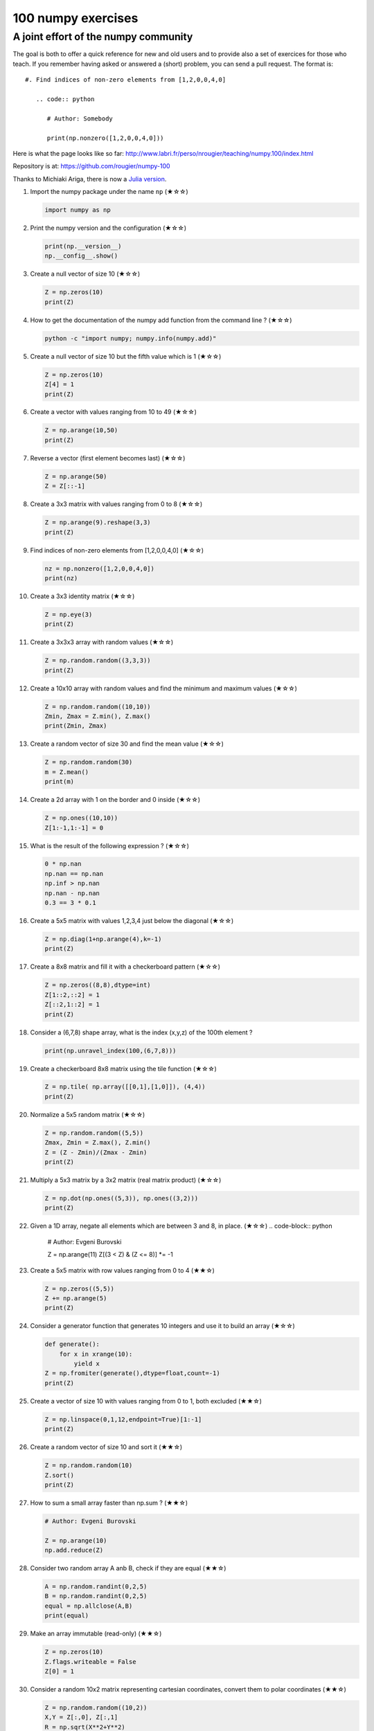 ﻿100 numpy exercises
=====================================

A joint effort of the numpy community
-------------------------------------

The goal is both to offer a quick reference for new and old users and to
provide also a set of exercices for those who teach. If you remember having
asked or answered a (short) problem, you can send a pull request. The format
is:

::

  #. Find indices of non-zero elements from [1,2,0,0,4,0]

     .. code:: python

        # Author: Somebody

        print(np.nonzero([1,2,0,0,4,0]))


Here is what the page looks like so far:
http://www.labri.fr/perso/nrougier/teaching/numpy.100/index.html

Repository is at: https://github.com/rougier/numpy-100

Thanks to Michiaki Ariga, there is now a
`Julia version <https://github.com/chezou/julia-100-exercises>`_.


#. Import the numpy package under the name ``np`` (★☆☆) 

   .. code-block:: python

      import numpy as np


#. Print the numpy version and the configuration (★☆☆) 

   .. code-block:: python

      print(np.__version__)
      np.__config__.show()


#. Create a null vector of size 10 (★☆☆) 

   .. code-block:: python

      Z = np.zeros(10)
      print(Z)

      
#. How to get the documentation of the numpy add function from the command line ? (★☆☆) 

   .. code-block:: bash

      python -c "import numpy; numpy.info(numpy.add)"


#. Create a null vector of size 10 but the fifth value which is 1 (★☆☆) 

   .. code-block:: python

      Z = np.zeros(10)
      Z[4] = 1
      print(Z)


#. Create a vector with values ranging from 10 to 49 (★☆☆) 

   .. code-block:: python

      Z = np.arange(10,50)
      print(Z)


#. Reverse a vector (first element becomes last) (★☆☆) 

   .. code-block:: python

      Z = np.arange(50)
      Z = Z[::-1]


#. Create a 3x3 matrix with values ranging from 0 to 8 (★☆☆) 

   .. code-block:: python

      Z = np.arange(9).reshape(3,3)
      print(Z)


#. Find indices of non-zero elements from [1,2,0,0,4,0] (★☆☆) 

   .. code-block:: python

      nz = np.nonzero([1,2,0,0,4,0])
      print(nz)


#. Create a 3x3 identity matrix (★☆☆) 

   .. code-block:: python

      Z = np.eye(3)
      print(Z)


#. Create a 3x3x3 array with random values (★☆☆) 

   .. code-block:: python

      Z = np.random.random((3,3,3))
      print(Z)


#. Create a 10x10 array with random values and find the minimum and maximum values (★☆☆) 

   .. code-block:: python

      Z = np.random.random((10,10))
      Zmin, Zmax = Z.min(), Z.max()
      print(Zmin, Zmax)

      
#. Create a random vector of size 30 and find the mean value  (★☆☆) 

   .. code-block:: python

      Z = np.random.random(30)
      m = Z.mean()
      print(m)

      
#. Create a 2d array with 1 on the border and 0 inside  (★☆☆) 

   .. code-block:: python

      Z = np.ones((10,10))
      Z[1:-1,1:-1] = 0

                   
#. What is the result of the following expression ? (★☆☆)

   .. code-block:: python

      0 * np.nan
      np.nan == np.nan
      np.inf > np.nan
      np.nan - np.nan
      0.3 == 3 * 0.1

      
#. Create a 5x5 matrix with values 1,2,3,4 just below the diagonal (★☆☆) 

   .. code-block:: python

      Z = np.diag(1+np.arange(4),k=-1)
      print(Z)
      

#. Create a 8x8 matrix and fill it with a checkerboard pattern (★☆☆) 

   .. code-block:: python

      Z = np.zeros((8,8),dtype=int)
      Z[1::2,::2] = 1
      Z[::2,1::2] = 1
      print(Z)

#. Consider a (6,7,8) shape array, what is the index (x,y,z) of the 100th element ?

   .. code-block:: python

      print(np.unravel_index(100,(6,7,8)))

#. Create a checkerboard 8x8 matrix using the tile function (★☆☆) 

   .. code-block:: python

      Z = np.tile( np.array([[0,1],[1,0]]), (4,4))
      print(Z)


#. Normalize a 5x5 random matrix (★☆☆) 

   .. code-block:: python

      Z = np.random.random((5,5))
      Zmax, Zmin = Z.max(), Z.min()
      Z = (Z - Zmin)/(Zmax - Zmin)
      print(Z)


#. Multiply a 5x3 matrix by a 3x2 matrix (real matrix product) (★☆☆) 

   .. code-block:: python

      Z = np.dot(np.ones((5,3)), np.ones((3,2)))
      print(Z)

#. Given a 1D array, negate all elements which are between 3 and 8, in place.  (★☆☆) 
   .. code-block:: python

      # Author: Evgeni Burovski

      Z = np.arange(11)
      Z[(3 < Z) & (Z <= 8)] *= -1


#. Create a 5x5 matrix with row values ranging from 0 to 4 (★★☆) 

   .. code-block:: python

    Z = np.zeros((5,5))
    Z += np.arange(5)
    print(Z)

    
#. Consider a generator function that generates 10 integers and use it to build an
   array (★☆☆) 

   .. code-block:: python

      def generate():
          for x in xrange(10):
              yield x
      Z = np.fromiter(generate(),dtype=float,count=-1)
      print(Z)


#. Create a vector of size 10 with values ranging from 0 to 1, both excluded (★★☆) 

   .. code-block:: python

    Z = np.linspace(0,1,12,endpoint=True)[1:-1]
    print(Z)


#. Create a random vector of size 10 and sort it (★★☆) 

   .. code-block:: python

    Z = np.random.random(10)
    Z.sort()
    print(Z)


#. How to sum a small array faster than np.sum ? (★★☆) 

   .. code-block:: python

      # Author: Evgeni Burovski
   
      Z = np.arange(10)
      np.add.reduce(Z)

      
#. Consider two random array A anb B, check if they are equal  (★★☆) 

   .. code-block:: python

      A = np.random.randint(0,2,5)
      B = np.random.randint(0,2,5)
      equal = np.allclose(A,B)
      print(equal)



#. Make an array immutable (read-only) (★★☆) 

   .. code-block:: python

      Z = np.zeros(10)
      Z.flags.writeable = False
      Z[0] = 1


#. Consider a random 10x2 matrix representing cartesian coordinates, convert
   them to polar coordinates (★★☆) 

   .. code-block:: python

      Z = np.random.random((10,2))
      X,Y = Z[:,0], Z[:,1]
      R = np.sqrt(X**2+Y**2)
      T = np.arctan2(Y,X)
      print(R)
      print(T)


#. Create random vector of size 10 and replace the maximum value by 0 (★★☆) 

   .. code-block:: python

    Z = np.random.random(10)
    Z[Z.argmax()] = 0
    print(Z)


#. Create a structured array with ``x`` and ``y`` coordinates covering the
   [0,1]x[0,1] area (★★☆) 

   .. code-block:: python

      Z = np.zeros((10,10), [('x',float),('y',float)])
      Z['x'], Z['y'] = np.meshgrid(np.linspace(0,1,10),
                                   np.linspace(0,1,10))
      print(Z)


#. Given two arrays, X and Y, construct the Cauchy matrix C (Cij = 1/(xi - yj))

   .. code-block:: python

      # Author: Evgeni Burovski
                   
      X = np.arange(8)
      Y = X + 0.5
      C = 1.0 / np.subtract.outer(X, Y)
      print(np.linalg.det(C))


#. Print the minimum and maximum representable value for each numpy scalar type (★★☆) 

   .. code-block:: python

      for dtype in [np.int8, np.int32, np.int64]:
         print(np.iinfo(dtype).min)
         print(np.iinfo(dtype).max)
      for dtype in [np.float32, np.float64]:
         print(np.finfo(dtype).min)
         print(np.finfo(dtype).max)
         print(np.finfo(dtype).eps)

#. How to print all the values of an array ?  (★★☆)

   .. code-block:: python

      np.set_printoptions(threshold=np.nan)
      Z = np.zeros((25,25))
      print(Z)


#. How to find the closest value (to a given scalar) in an array ?  (★★☆)
   
   .. code-block:: python

      Z = np.arange(100)
      v = np.random.uniform(0,100)
      index = (np.abs(Z-v)).argmin()
      print(Z[index])

#. Create a structured array representing a position (x,y) and a color (r,g,b) (★★☆)

   .. code-block:: python

      Z = np.zeros(10, [ ('position', [ ('x', float, 1),
                                        ('y', float, 1)]),
                         ('color',    [ ('r', float, 1),
                                        ('g', float, 1),
                                        ('b', float, 1)])])
     print(Z)


#. Consider a random vector with shape (100,2) representing coordinates, find
   point by point distances (★★☆) 

   .. code-block:: python

      Z = np.random.random((10,2))
      X,Y = np.atleast_2d(Z[:,0]), np.atleast_2d(Z[:,1])
      D = np.sqrt( (X-X.T)**2 + (Y-Y.T)**2)
      print(D)

      # Much faster with scipy
      import scipy
      # Thanks Gavin Heverly-Coulson (#issue 1)
      import scipy.spatial
      
      Z = np.random.random((10,2))
      D = scipy.spatial.distance.cdist(Z,Z)
      print(D)


#. How to convert a float (32 bits) array into an integer (32 bits) in place ?

   .. code-block:: python

      Z = np.arange(10, dtype=np.int32)
      Z = Z.astype(np.float32, copy=False)
                   
   
#. Consider the following file::

    1,2,3,4,5
    6,,,7,8
    ,,9,10,11

   How to read it ? (★★☆) 

   .. code-block:: python

      Z = np.genfromtxt("missing.dat", delimiter=",")


#. What is the equivalent of `enumerate` for numpy arrays ? (★★☆)

   .. code-block:: python

      Z = np.arange(9).reshape(3,3)
      for index, value in np.ndenumerate(Z):
          print(index, value)
      for index in np.ndindex(Z.shape):
          print(index, Z[index])
                   
         
#. Generate a generic 2D Gaussian-like array (★★☆) 

   .. code-block:: python

      X, Y = np.meshgrid(np.linspace(-1,1,10), np.linspace(-1,1,10))
      D = np.sqrt(X*X+Y*Y)
      sigma, mu = 1.0, 0.0
      G = np.exp(-( (D-mu)**2 / ( 2.0 * sigma**2 ) ) )
      print(G)

#. How to randomly place p elements in a 2D array ? (★★☆)

   .. code-block:: python

      # Author: Divakar
       
      n = 10
      p = 3
      Z = np.zeros((n,n))
      np.put(Z, np.random.choice(range(n*n), p, replace=False),1)

#. Subtract the mean of each row of a matrix (★★☆) 

   .. code-block:: python

      # Author: Warren Weckesser

      X = np.random.rand(5, 10)

      # Recent versions of numpy
      Y = X - X.mean(axis=1, keepdims=True)

      # Older versions of numpy
      Y = X - X.mean(axis=1).reshape(-1, 1)

#. How to I sort an array by the nth column ? (★★☆) 

   .. code-block:: python

      # Author: Steve Tjoa
      
      Z = np.random.randint(0,10,(3,3))
      print(Z)
      print(Z[Z[:,1].argsort()])
   

#. How to tell if a given 2D array has null columns ? (★★☆) 

   .. code-block:: python

      # Author: Warren Weckesser

      Z = np.random.randint(0,3,(3,10))
      print((~Z.any(axis=0)).any())

      
#. Find the nearest value from a given value in an array (★★☆) 

   .. code-block:: python

      Z = np.random.uniform(0,1,10)
      z = 0.5
      m = Z.flat[np.abs(Z - z).argmin()]
      print(m)





#. Consider a given vector, how to add 1 to each element indexed by a second
   vector (be careful with repeated indices) ? (★★★) 

   .. code-block:: python

      # Author: Brett Olsen

      Z = np.ones(10)
      I = np.random.randint(0,len(Z),20)
      Z += np.bincount(I, minlength=len(Z))
      print(Z)


#. How to accumulate elements of a vector (X) to an array (F) based on an index
   list (I) ? (★★★) 

   .. code-block:: python

      # Author: Alan G Isaac

      X = [1,2,3,4,5,6]
      I = [1,3,9,3,4,1]
      F = np.bincount(I,X)
      print(F)


#. Considering a (w,h,3) image of (dtype=ubyte), compute the number of unique
   colors (★★★) 

   .. code-block:: python

      # Author: Nadav Horesh

      w,h = 16,16
      I = np.random.randint(0,2,(h,w,3)).astype(np.ubyte)
      F = I[...,0]*256*256 + I[...,1]*256 +I[...,2]
      n = len(np.unique(F))
      print(np.unique(I))


#. Considering a four dimensions array, how to get sum over the last two axis
   at once ? (★★★)

   .. code-block:: python

      A = np.random.randint(0,10,(3,4,3,4))
      sum = A.reshape(A.shape[:-2] + (-1,)).sum(axis=-1)
      print(sum)


#. Considering a one-dimensional vector D, how to compute means of subsets of D
   using a vector S of same size describing subset indices ? (★★★) 

   .. code-block:: python

      # Author: Jaime Fernández del Río

      D = np.random.uniform(0,1,100)
      S = np.random.randint(0,10,100)
      D_sums = np.bincount(S, weights=D)
      D_counts = np.bincount(S)
      D_means = D_sums / D_counts
      print(D_means)


#. How to get the diagonal of a dot product ? (★★★) 

   .. code-block:: python

      # Author: Mathieu Blondel
                   
      # Slow version  
      np.diag(np.dot(A, B))

      # Fast version
      np.sum(A * B.T, axis=1)

      # Faster version
      np.einsum("ij,ji->i", A, B).


#. Consider the vector [1, 2, 3, 4, 5], how to build a new vector with 3
   consecutive zeros interleaved between each value ?  (★★★) 

   .. code-block:: python

      # Author: Warren Weckesser

      Z = np.array([1,2,3,4,5])
      nz = 3
      Z0 = np.zeros(len(Z) + (len(Z)-1)*(nz))
      Z0[::nz+1] = Z
      print(Z0)


#. Consider an array of dimension (5,5,3), how to mulitply it by an array with
   dimensions (5,5) ?  (★★★) 

   .. code-block:: python

      A = np.ones((5,5,3))
      B = 2*np.ones((5,5))
      print(A * B[:,:,None])


#. How to swap two rows of an array ? (★★★) 

   .. code-block:: python

      # Author: Eelco Hoogendoorn

      A = np.arange(25).reshape(5,5)
      A[[0,1]] = A[[1,0]]
      print(A)


#. Consider a set of 10 triplets describing 10 triangles (with shared
   vertices), find the set of unique line segments composing all the triangles (★★★) 

   .. code-block:: python

      # Author: Nicolas P. Rougier

      faces = np.random.randint(0,100,(10,3))
      F = np.roll(faces.repeat(2,axis=1),-1,axis=1)
      F = F.reshape(len(F)*3,2)
      F = np.sort(F,axis=1)
      G = F.view( dtype=[('p0',F.dtype),('p1',F.dtype)] )
      G = np.unique(G)
      print(G)


#. Given an array C that is a bincount, how to produce an array A such that
   np.bincount(A) == C ?  (★★★) 

   .. code-block:: python

     # Author: Jaime Fernández del Río

     C = np.bincount([1,1,2,3,4,4,6])
     A = np.repeat(np.arange(len(C)), C)
     print(A)

     
#. How to compute averages using a sliding window over an array ? (★★★) 

   .. code-block:: python

      # Author: Jaime Fernández del Río

      def moving_average(a, n=3) :
          ret = np.cumsum(a, dtype=float)
          ret[n:] = ret[n:] - ret[:-n]
          return ret[n - 1:] / n
      Z = np.arange(20)
      print(moving_average(Z, n=3))

#. Consider a one-dimensional array Z, build a two-dimensional array whose
   first row is (Z[0],Z[1],Z[2]) and each subsequent row is shifted by 1 (last
   row should be (Z[-3],Z[-2],Z[-1]) (★★★) 

   .. code-block:: python

      # Author: Joe Kington / Erik Rigtorp
      from numpy.lib import stride_tricks

      def rolling(a, window):
          shape = (a.size - window + 1, window)
          strides = (a.itemsize, a.itemsize)
          return stride_tricks.as_strided(a, shape=shape, strides=strides)
      Z = rolling(np.arange(10), 3)
      print(Z)


#. How to negate a boolean, or to change the sign of a float inplace ? (★★★) 

   .. code-block:: python

      # Author: Nathaniel J. Smith

      Z = np.random.randint(0,2,100)
      np.logical_not(arr, out=arr)

      Z = np.random.uniform(-1.0,1.0,100)
      np.negative(arr, out=arr)



#. Consider 2 sets of points P0,P1 describing lines (2d) and a point p, how to
   compute distance from p to each line i (P0[i],P1[i]) ? (★★★) 

   .. code-block:: python

      def distance(P0, P1, p):
          T = P1 - P0
          L = (T**2).sum(axis=1)
          U = -((P0[:,0]-p[...,0])*T[:,0] + (P0[:,1]-p[...,1])*T[:,1]) / L
          U = U.reshape(len(U),1)
          D = P0 + U*T - p
          return np.sqrt((D**2).sum(axis=1))

      P0 = np.random.uniform(-10,10,(10,2))
      P1 = np.random.uniform(-10,10,(10,2))
      p  = np.random.uniform(-10,10,( 1,2))
      print(distance(P0, P1, p))


#. Consider 2 sets of points P0,P1 describing lines (2d) and a set of points P,
   how to compute distance from each point j (P[j]) to each line i (P0[i],P1[i]) ? (★★★) 

   .. code-block:: python

      # Author: Italmassov Kuanysh
      # based on distance function from previous question
      P0 = np.random.uniform(-10, 10, (10,2))
      P1 = np.random.uniform(-10,10,(10,2))
      p = np.random.uniform(-10, 10, (10,2))
      print np.array([distance(P0,P1,p_i) for p_i in p])

#. Consider an arbitrary array, write a function that extract a subpart with a
   fixed shape and centered on a given element (pad with a ``fill`` value when
   necessary)  (★★★) 

   .. code:: python

      # Author: Nicolas Rougier

      Z = np.random.randint(0,10,(10,10))
      shape = (5,5)
      fill  = 0
      position = (1,1)

      R = np.ones(shape, dtype=Z.dtype)*fill
      P  = np.array(list(position)).astype(int)
      Rs = np.array(list(R.shape)).astype(int)
      Zs = np.array(list(Z.shape)).astype(int)

      R_start = np.zeros((len(shape),)).astype(int)
      R_stop  = np.array(list(shape)).astype(int)
      Z_start = (P-Rs//2)
      Z_stop  = (P+Rs//2)+Rs%2

      R_start = (R_start - np.minimum(Z_start,0)).tolist()
      Z_start = (np.maximum(Z_start,0)).tolist()
      R_stop = np.maximum(R_start, (R_stop - np.maximum(Z_stop-Zs,0))).tolist()
      Z_stop = (np.minimum(Z_stop,Zs)).tolist()

      r = [slice(start,stop) for start,stop in zip(R_start,R_stop)]
      z = [slice(start,stop) for start,stop in zip(Z_start,Z_stop)]
      R[r] = Z[z]
      print(Z)
      print(R)


#. Consider an array Z = [1,2,3,4,5,6,7,8,9,10,11,12,13,14], how to generate an
   array R = [[1,2,3,4], [2,3,4,5], [3,4,5,6], ..., [11,12,13,14]] ? (★★★) 

   .. code-block:: python

      # Author: Stefan van der Walt

      Z = np.arange(1,15,dtype=uint32)
      R = stride_tricks.as_strided(Z,(11,4),(4,4))
      print(R)

#. Compute a matrix rank (★★★)

   .. code-block:: python

      # Author: Stefan van der Walt
    
      Z = np.random.uniform(0,1,(10,10))
      U, S, V = np.linalg.svd(Z) # Singular Value Decomposition
      rank = np.sum(S > 1e-10)

#. How to find the most frequent value in an array ?

   .. code-block:: python

      Z = np.random.randint(0,10,50)
      print(np.bincount(Z).argmax())
      
#. Extract all the contiguous 3x3 blocks from a random 10x10 matrix (★★★) 

   .. code-block:: python

      # Author: Chris Barker

      Z = np.random.randint(0,5,(10,10))
      n = 3
      i = 1 + (Z.shape[0]-3)
      j = 1 + (Z.shape[1]-3)
      C = stride_tricks.as_strided(Z, shape=(i, j, n, n), strides=Z.strides + Z.strides)
      print(C)


#. Create a 2D array subclass such that Z[i,j] == Z[j,i] (★★★) 

   .. code-block:: python

      # Author: Eric O. Lebigot
      # Note: only works for 2d array and value setting using indices

      class Symetric(np.ndarray):
          def __setitem__(self, (i,j), value):
              super(Symetric, self).__setitem__((i,j), value)
              super(Symetric, self).__setitem__((j,i), value)

      def symetric(Z):
          return np.asarray(Z + Z.T - np.diag(Z.diagonal())).view(Symetric)

      S = symetric(np.random.randint(0,10,(5,5)))
      S[2,3] = 42
      print(S)

#. Consider a set of p matrices wich shape (n,n) and a set of p vectors with shape (n,1).
   How to compute the sum of of the p matrix products at once ? (result has shape (n,1)) (★★★) 

   .. code-block:: python

      # Author: Stefan van der Walt

      p, n = 10, 20
      M = np.ones((p,n,n))
      V = np.ones((p,n,1))
      S = np.tensordot(M, V, axes=[[0, 2], [0, 1]])
      print(S)

      # It works, because:
      # M is (p,n,n)
      # V is (p,n,1)
      # Thus, summing over the paired axes 0 and 0 (of M and V independently),
      # and 2 and 1, to remain with a (n,1) vector.


#. Consider a 16x16 array, how to get the block-sum (block size is 4x4) ? (★★★) 

   .. code-block:: python

      # Author: Robert Kern
                         
      Z = np.ones(16,16)
      k = 4
      S = np.add.reduceat(np.add.reduceat(Z, np.arange(0, Z.shape[0], k), axis=0),
                                             np.arange(0, Z.shape[1], k), axis=1)
                   

#. How to implement the Game of Life using numpy arrays ? (★★★) 

   .. code-block:: python

      # Author: Nicolas Rougier

      def iterate(Z):
          # Count neighbours
          N = (Z[0:-2,0:-2] + Z[0:-2,1:-1] + Z[0:-2,2:] +
               Z[1:-1,0:-2]                + Z[1:-1,2:] +
               Z[2:  ,0:-2] + Z[2:  ,1:-1] + Z[2:  ,2:])

          # Apply rules
          birth = (N==3) & (Z[1:-1,1:-1]==0)
          survive = ((N==2) | (N==3)) & (Z[1:-1,1:-1]==1)
          Z[...] = 0
          Z[1:-1,1:-1][birth | survive] = 1
          return Z

      Z = np.random.randint(0,2,(50,50))
      for i in range(100): Z = iterate(Z)

#. How to get the n largest values of an array (★★★)

   .. code-block:: python

      Z = np.arange(10000)
      np.random.shuffle(Z)
      n = 5

      # Slow
      print (Z[np.argsort(Z)[-n:]])
      
      # Fast
      print (Z[np.argpartition(-Z,n)[:n]])
      

#. Given an arbitrary number of vectors, build the cartesian product (every
   combinations of every item) (★★★)
   
   .. code-block:: python

      # Author: Stefan Van der Walt

      def cartesian(arrays):
          arrays = [np.asarray(a) for a in arrays]
          shape = (len(x) for x in arrays)

          ix = np.indices(shape, dtype=int)
          ix = ix.reshape(len(arrays), -1).T

          for n, arr in enumerate(arrays):
              ix[:, n] = arrays[n][ix[:, n]]

          return ix

      print (cartesian(([1, 2, 3], [4, 5], [6, 7])))


#. How to create a record array from a regular array ? (★★★) 
   
   .. code-block:: python

      Z = np.array([("Hello", 2.5, 3),
                    ("World", 3.6, 2)])
      R = np.core.records.fromarrays(Z.T, 
                                     names='col1, col2, col3',
                                     formats = 'S8, f8, i8')

#. Comsider a large vector Z, compute Z to the power of 3 using 3 different
   methods (★★★)
   
   .. code-block:: python

      Author: Ryan G.
                   
      x = np.random.rand(5e7)

      %timeit np.power(x,3)
      1 loops, best of 3: 574 ms per loop

      %timeit x*x*x
      1 loops, best of 3: 429 ms per loop

      %timeit np.einsum('i,i,i->i',x,x,x)
      1 loops, best of 3: 244 ms per loop
 
                   
#. Consider two arrays A and B of shape (8,3) and (2,2). How to find rows of A
   that contain elements of each row of B regardless of the order of the elements
   in B ? (★★★) 

   .. code-block:: python

      # Author: Gabe Schwartz

      A = np.random.randint(0,5,(8,3))
      B = np.random.randint(0,5,(2,2))

      C = (A[..., np.newaxis, np.newaxis] == B)
      rows = (C.sum(axis=(1,2,3)) >= B.shape[1]).nonzero()[0]
      print(rows)


#. Considering a 10x3 matrix, extract rows with unequal values (e.g. [2,2,3]) (★★★) 

   .. code-block:: python

      # Author: Robert Kern

      Z = np.random.randint(0,5,(10,3))
      E = np.logical_and.reduce(Z[:,1:] == Z[:,:-1], axis=1)
      U = Z[~E]
      print(Z)
      print(U)


      
#. Convert a vector of ints into a matrix binary representation (★★★) 

   .. code-block:: python

      # Author: Warren Weckesser

      I = np.array([0, 1, 2, 3, 15, 16, 32, 64, 128])
      B = ((I.reshape(-1,1) & (2**np.arange(8))) != 0).astype(int)
      print(B[:,::-1])

      # Author: Daniel T. McDonald

      I = np.array([0, 1, 2, 3, 15, 16, 32, 64, 128], dtype=np.uint8)
      print(np.unpackbits(I[:, np.newaxis], axis=1))


#. Given a two dimensional array, how to extract unique rows ? (★★★) 

   .. code-block:: python

      # Author: Jaime Fernández del Río

      Z = np.random.randint(0,2,(6,3))
      T = np.ascontiguousarray(Z).view(np.dtype((np.void, Z.dtype.itemsize * Z.shape[1])))
      _, idx = np.unique(T, return_index=True)
      uZ = Z[idx]
      print(uZ)

#. Considering 2 vectors A & B, write the einsum equivalent of inner, outer,
   sum, and mul function (★★★) 


   .. code-block:: python

      # Author: Alex Riley
      # Make sure to read: http://ajcr.net/Basic-guide-to-einsum/

      np.einsum('i->', A)       # np.sum(A)
      np.einsum('i,i->i', A, B) # A * B
      np.einsum('i,i', A, B)	# np.inner(A, B)
      np.einsum('i,j', A, B)    # np.outer(A, B)


#. Considering a path described by two vectors (X,Y), how to sample it using
   equidistant samples (★★★) ?

   .. code-block:: python

      # Author: Bas Swinckels

      phi = np.arange(0, 10*np.pi, 0.1)
      a = 1
      x = a*phi*np.cos(phi)
      y = a*phi*np.sin(phi)

      dr = (np.diff(x)**2 + np.diff(y)**2)**.5 # segment lengths
      r = np.zeros_like(x)
      r[1:] = np.cumsum(dr)                # integrate path
      r_int = np.linspace(0, r.max(), 200) # regular spaced path
      x_int = np.interp(r_int, r, x)       # integrate path
      y_int = np.interp(r_int, r, y)


#. Given an integer n and a 2D array X, select from X the rows which can be
   interpreted as draws from a multinomial distribution with n degrees, i.e.,
   the rows which only contain integers and which sum to n. (★★★)

   .. code-block:: python

      # Author: Evgeni Burovski
      
      X = np.asarray([[1.0, 0.0, 3.0, 8.0],
                      [2.0, 0.0, 1.0, 1.0],
                      [1.5, 2.5, 1.0, 0.0]])
      n = 4
      M = np.logical_and.reduce(np.mod(X, 1) == 0, axis=-1)
      M &= (X.sum(axis=-1) == n)
      print(X[M])

